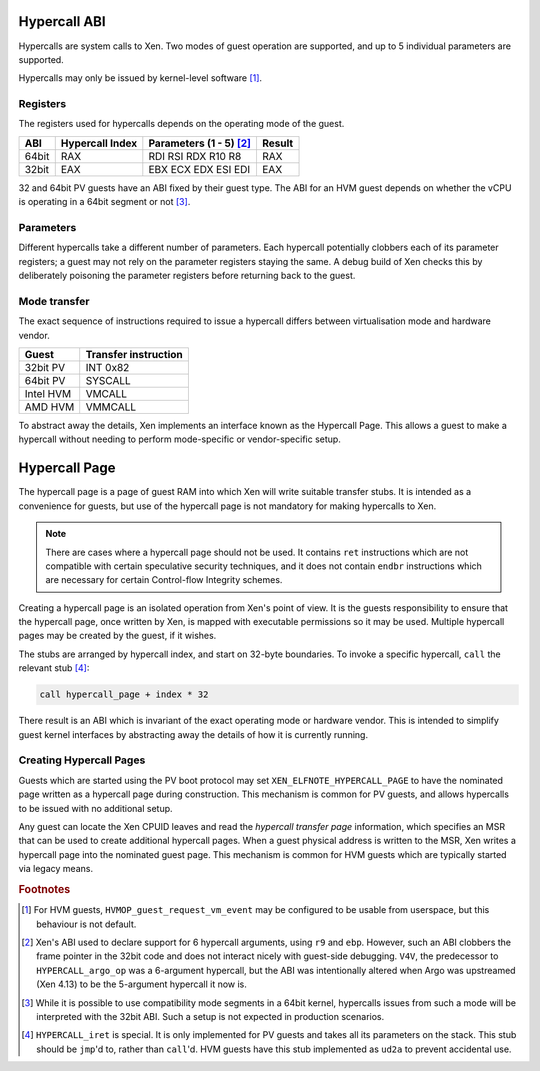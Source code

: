.. SPDX-License-Identifier: CC-BY-4.0

Hypercall ABI
=============

Hypercalls are system calls to Xen.  Two modes of guest operation are
supported, and up to 5 individual parameters are supported.

Hypercalls may only be issued by kernel-level software [#kern]_.

Registers
---------

The registers used for hypercalls depends on the operating mode of the guest.

.. list-table::
   :header-rows: 1

   * - ABI
     - Hypercall Index
     - Parameters (1 - 5) [#params]_
     - Result

   * - 64bit
     - RAX
     - RDI RSI RDX R10 R8
     - RAX

   * - 32bit
     - EAX
     - EBX ECX EDX ESI EDI
     - EAX

32 and 64bit PV guests have an ABI fixed by their guest type.  The ABI for an
HVM guest depends on whether the vCPU is operating in a 64bit segment or not
[#mode]_.


Parameters
----------

Different hypercalls take a different number of parameters.  Each hypercall
potentially clobbers each of its parameter registers; a guest may not rely on
the parameter registers staying the same.  A debug build of Xen checks this by
deliberately poisoning the parameter registers before returning back to the
guest.


Mode transfer
-------------

The exact sequence of instructions required to issue a hypercall differs
between virtualisation mode and hardware vendor.

.. list-table::
   :header-rows: 1

   * - Guest
     - Transfer instruction

   * - 32bit PV
     - INT 0x82

   * - 64bit PV
     - SYSCALL

   * - Intel HVM
     - VMCALL

   * - AMD HVM
     - VMMCALL

To abstract away the details, Xen implements an interface known as the
Hypercall Page.  This allows a guest to make a hypercall without needing to
perform mode-specific or vendor-specific setup.


Hypercall Page
==============

The hypercall page is a page of guest RAM into which Xen will write suitable
transfer stubs.  It is intended as a convenience for guests, but use of the
hypercall page is not mandatory for making hypercalls to Xen.

.. note::

   There are cases where a hypercall page should not be used.  It contains
   ``ret`` instructions which are not compatible with certain speculative
   security techniques, and it does not contain ``endbr`` instructions which
   are necessary for certain Control-flow Integrity schemes.

Creating a hypercall page is an isolated operation from Xen's point of view.
It is the guests responsibility to ensure that the hypercall page, once
written by Xen, is mapped with executable permissions so it may be used.
Multiple hypercall pages may be created by the guest, if it wishes.

The stubs are arranged by hypercall index, and start on 32-byte boundaries.
To invoke a specific hypercall, ``call`` the relevant stub [#iret]_:

.. code-block:: none

   call hypercall_page + index * 32

There result is an ABI which is invariant of the exact operating mode or
hardware vendor.  This is intended to simplify guest kernel interfaces by
abstracting away the details of how it is currently running.


Creating Hypercall Pages
------------------------

Guests which are started using the PV boot protocol may set
``XEN_ELFNOTE_HYPERCALL_PAGE`` to have the nominated page written as a
hypercall page during construction.  This mechanism is common for PV guests,
and allows hypercalls to be issued with no additional setup.

Any guest can locate the Xen CPUID leaves and read the *hypercall transfer
page* information, which specifies an MSR that can be used to create
additional hypercall pages.  When a guest physical address is written to the
MSR, Xen writes a hypercall page into the nominated guest page.  This
mechanism is common for HVM guests which are typically started via legacy
means.


.. rubric:: Footnotes

.. [#kern] For HVM guests, ``HVMOP_guest_request_vm_event`` may be configured
   to be usable from userspace, but this behaviour is not default.

.. [#params] Xen's ABI used to declare support for 6 hypercall arguments,
   using ``r9`` and ``ebp``.  However, such an ABI clobbers the frame pointer
   in the 32bit code and does not interact nicely with guest-side debugging.
   ``V4V``, the predecessor to ``HYPERCALL_argo_op`` was a 6-argument
   hypercall, but the ABI was intentionally altered when Argo was upstreamed
   (Xen 4.13) to be the 5-argument hypercall it now is.

.. [#mode] While it is possible to use compatibility mode segments in a 64bit
   kernel, hypercalls issues from such a mode will be interpreted with the
   32bit ABI.  Such a setup is not expected in production scenarios.

.. [#iret] ``HYPERCALL_iret`` is special.  It is only implemented for PV
   guests and takes all its parameters on the stack.  This stub should be
   ``jmp``'d to, rather than ``call``'d.  HVM guests have this stub
   implemented as ``ud2a`` to prevent accidental use.
